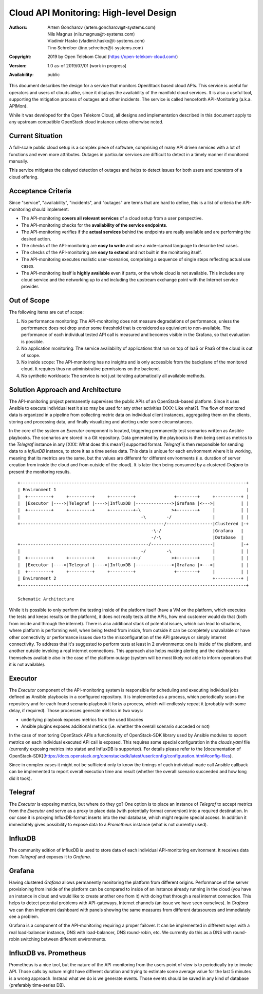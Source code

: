Cloud API Monitoring: High-level Design
=======================================

:Authors:
    Artem Goncharov (artem.goncharov@t-systems.com);
    Nils Magnus (nils.magnus@t-systems.com);
    Vladimir Hasko (vladimir.hasko@t-systems.com);
    Tino Schreiber (tino.schreiber@t-systems.com)
:Copyright: 2019 by Open Telekom Cloud (https://open-telekom-cloud.com/)
:Version: 1.0 as-of 2019/07/01 (work in progress)
:Availability: public

This document describes the design for a service that monitors OpenStack based
cloud APIs. This service is useful for operators and users of clouds alike,
since it displays the availability of the manifold cloud services. It is also a
useful tool, supporting the mitigation process of outages and other incidents.
The service is called henceforth API-Monitoring (a.k.a. APIMon).

While it was developed for the Open Telekom Cloud, all designs and
implementation described in this document apply to any upstream compatible
OpenStack cloud instance unless otherwise noted.


Current Situation
-----------------

A full-scale public cloud setup is a complex piece of software, comprising of
many API driven services with a lot of functions and even more attributes.
Outages in particular services are difficult to detect in a timely manner if
monitored manually.

This service mitigates the delayed detection of outages and helps to detect
issues for both users and operators of a cloud offering.


Acceptance Criteria
-------------------

Since "service", "availability", "incidents", and "outages" are terms that are
hard to define, this is a list of criteria the API-monitoring should implement:

* The API-monitoring **covers all relevant services** of a cloud setup from a
  user perspective.
* The API-monitoring checks for the **availability of the service endpoints**.
* The API-monitoring verifies if the **actual services** behind the endpoints
  are really available and are performing the desired action.
* The checks of the API-monitoring are **easy to write** and use a wide-spread
  language to describe test cases.
* The checks of the API-monitoring are **easy to extend** and not built in the
  monitoring itself.
* The API-monitoring executes realistic user-scenarios, comprising a sequence
  of single steps reflecting actual use cases.
* The API-monitoring itself is **highly available** even if parts, or the whole
  cloud is not available. This includes any cloud service and the networking up
  to and including the upstream exchange point with the Internet service
  provider.


Out of Scope
------------

The following items are out of scope:

#. No performance monitoring: The API-monitoring does not measure
   degradations of performance, unless the performance does not drop
   under some threshold that is considered as equivalent to
   non-available. The performance of each individual tested API call is
   measured and becomes visible in the Grafana, so that evaluation is possible.
#. No application monitoring: The service availability of applications
   that run on top of IaaS or PaaS of the cloud is out of scope.
#. No inside scope: The API-monitoring has no insights and is only accessible
   from the backplane of the monitored cloud. It requires thus no
   administrative permissions on the backend.
#. No synthetic workloads: The service is not just iterating
   automatically all available methods.


Solution Approach and Architecture
----------------------------------

The API-monitoring project permanently supervises the public APIs of an
OpenStack-based platform. Since it uses Ansible to execute individual test it
also may be used for any other activities [XXX: Like what?]. The flow of
monitored data is organized in a pipeline from collecting metric data on
individual client instances, aggregating them on the clients, storing and
processing data, and finally visualizing and alerting under some circumstances.

In the core of the system an `Executor` component is located, triggering
permanently test scenarios written as Ansible playbooks. The scenarios are
stored in a Git repository. Data generated by the playbooks is then being sent
as metrics to the `Telegraf` instance in any [XXX: What does this mean?]
supported format. `Telegraf` is then responsible for sending data to a
`InfluxDB` instance, to store it as a time series data. This data is unique for
each environment where it is working, meaning that its metrics are the same, but
the values are different for different environments (i.e. duration of server
creation from inside the cloud and from outside of the cloud). It is later then
being consumed by a clustered `Grafana` to present the monitoring results.

::

    +----------------------------------------------------------------------------------------+
    | Environment 1                                                                          |
    |  +---------+     +---------+     +---------+               +--------+     +----------+ |
    |  |Executor |---->|Telegraf |---->|InfluxDB |-------------->|Grafana |<--->|          | |
    |  +---------+     +---------+     +---------+-\            >+--------+     |          | |
    |                                               -\        -/                |          | |
    +--------------------------------------------------------/------------------|Clustered |-+
                                                        -\-/                    |Grafana   |  
                                                        -/-\                    |Database  |  
    +--------------------------------------------------/------------------------|          |-+
    |                                               -/        -\                |          | |
    |  +---------+     +---------+     +---------+-/            >+--------+     |          | |
    |  |Executor |---->|Telegraf |---->|InfluxDB |-------------->|Grafana |<--->|          | |
    |  +---------+     +---------+     +---------+               +--------+     |          | |
    | Environment 2                                                             +----------+ |
    +----------------------------------------------------------------------------------------+

    Schematic Architecture

While it is possible to only perform the testing inside of the platform itself
(have a VM on the platform, which executes the tests and keeps results on the
platform), it does not really tests all the APIs, how end customer would do
that (both from inside and through the internet). There is also additional
stack of potential issues, which can lead to situations, where platform is
performing well, when being tested from inside, from outside it can be
completely unavailable or have other connectivity or performance issues due to
the misconfiguration of the API gateways or simply internet connectivity. To
address that it's suggested to perform tests at least in 2 environments: one
is inside of the platform, and another outside invoking a real internet
connections. This approach also helps making alerting and the dashboards
themselves available also in the case of the platform outage (system will be
most likely not able to inform operations that it is not available).


Executor
--------

The `Executor` component of the API-monitoring system is responsible for
scheduling and executing individual jobs defined as Ansible playbooks in a
configured repository. It is implemented as a process, which periodically scans
the repository and for each found scenario playbook it forks a process, which
will endlessly repeat it (probably with some delay, if required). Those
processes generate metrics in two ways:

- underlying playbook exposes metrics from the used libraries
- Ansible plugins exposes additional metrics (i.e. whether the overall
  scenario succeded or not)

In the case of monitoring OpenStack APIs a functionality of OpenStack-SDK
library used by Ansible modules to export metrics on each individual executed
API call is exposed. This requires some special configuration in the
`clouds.yaml` file (currently exposing metrics into statsd and InfluxDB is
supported). For details please refer to the [documentation of
OpenStack-SDK](https://docs.openstack.org/openstacksdk/latest/user/config/configuration.html#config-files).

Since in complex cases it might not be sufficient only to know the timings of
each individual made call Ansible callback can be implemented to report overall
execution time and result (whether the overall scenario succeeded and how long
did it took).


Telegraf
--------

The `Executor` is exposing metrics, but where do they go? One option is
to place an instance of `Telegraf` to accept metrics from the `Executor`
and serve as a proxy to place data (with potentially format
conversion) into a required destination. In our case it is proxying
InfluxDB-format inserts into the real database, which might require
special access. In addition it immediately gives possibility to expose
data to a `Prometheus` instance (what is not currently used).


InfluxDB
--------

The community edition of InfluxDB is used to store data of each
individual API-monitoring environment. It receives data from
`Telegraf` and exposes it to `Grafana`.


Grafana
-------

Having clustered `Grafana` allows permanently monitoring the platform
from different origins. Performance of the server provisioning from
inside of the platform can be compared to inside of an instance
already running in the cloud (you have an instance in cloud and would
like to create another one from it) with doing that through a real
internet connection. This helps to detect potential problems with
API-gateways, Internet channels (an issue we have seen ourselves). In
`Grafana` we can then implement dashboard with panels showing the same
measures from different datasources and immediately see a problem.

Grafana is a component of the API-monitoring requiring a proper
failover. It can be implemented in different ways with a real
load-balancer instance, DNS with load-balancer, DNS round-robin,
etc. We currently do this as a DNS with round-robin switching between
different environments.


InfluxDB vs. Prometheus
-----------------------

Prometheus is a nice tool, but the nature of the API-monitoring from
the users point of view is to periodically try to invoke API. Those
calls by nature might have different duration and trying to estimate
some average value for the last 5 minutes is a wrong approach. Instead
what we do is we generate events. Those events should be saved in any
kind of database (preferably time-series DB).
